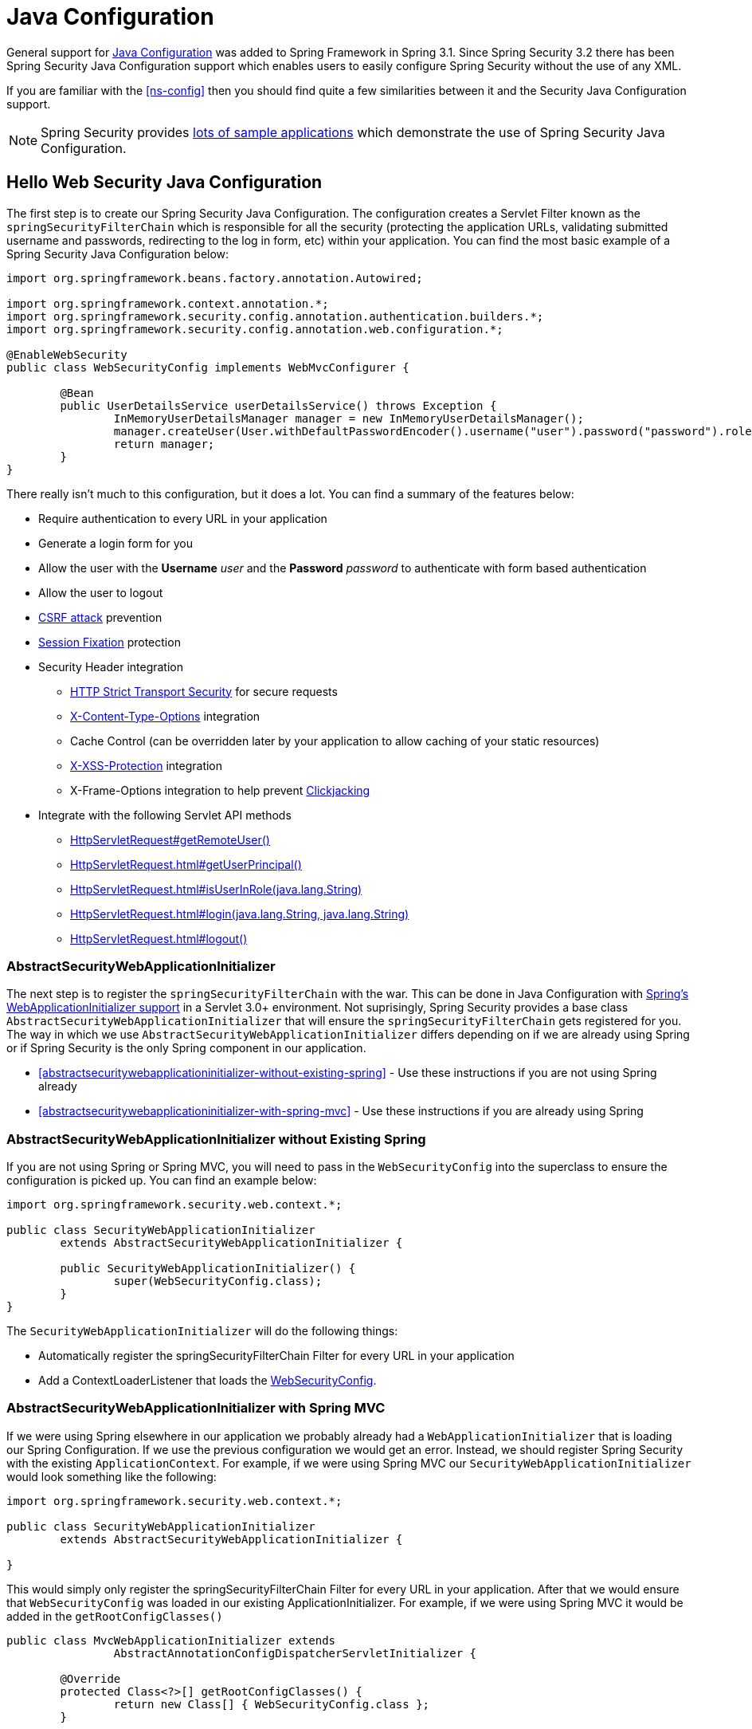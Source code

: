 
[[jc]]
= Java Configuration

General support for http://docs.spring.io/spring/docs/3.1.x/spring-framework-reference/html/beans.html#beans-java[Java Configuration] was added to Spring Framework in Spring 3.1.
Since Spring Security 3.2 there has been Spring Security Java Configuration support which enables users to easily configure Spring Security without the use of any XML.

If you are familiar with the <<ns-config>> then you should find quite a few similarities between it and the Security Java Configuration support.

NOTE: Spring Security provides https://github.com/spring-projects/spring-security/tree/master/samples/javaconfig[lots of sample applications] which demonstrate the use of Spring Security Java Configuration.

== Hello Web Security Java Configuration

The first step is to create our Spring Security Java Configuration.
The configuration creates a Servlet Filter known as the `springSecurityFilterChain` which is responsible for all the security (protecting the application URLs, validating submitted username and passwords, redirecting to the log in form, etc) within your application.
You can find the most basic example of a Spring Security Java Configuration below:

[[jc-hello-wsca]]
[source,java]
----
import org.springframework.beans.factory.annotation.Autowired;

import org.springframework.context.annotation.*;
import org.springframework.security.config.annotation.authentication.builders.*;
import org.springframework.security.config.annotation.web.configuration.*;

@EnableWebSecurity
public class WebSecurityConfig implements WebMvcConfigurer {

	@Bean
	public UserDetailsService userDetailsService() throws Exception {
		InMemoryUserDetailsManager manager = new InMemoryUserDetailsManager();
		manager.createUser(User.withDefaultPasswordEncoder().username("user").password("password").roles("USER").build());
		return manager;
	}
}
----

There really isn't much to this configuration, but it does a lot.
You can find a summary of the features below:

* Require authentication to every URL in your application
* Generate a login form for you
* Allow the user with the *Username* _user_ and the *Password* _password_ to authenticate with form based authentication
* Allow the user to logout
* http://en.wikipedia.org/wiki/Cross-site_request_forgery[CSRF attack] prevention
* http://en.wikipedia.org/wiki/Session_fixation[Session Fixation] protection
* Security Header integration
** http://en.wikipedia.org/wiki/HTTP_Strict_Transport_Security[HTTP Strict Transport Security] for secure requests
** http://msdn.microsoft.com/en-us/library/ie/gg622941(v=vs.85).aspx[X-Content-Type-Options] integration
** Cache Control (can be overridden later by your application to allow caching of your static resources)
** http://msdn.microsoft.com/en-us/library/dd565647(v=vs.85).aspx[X-XSS-Protection] integration
** X-Frame-Options integration to help prevent http://en.wikipedia.org/wiki/Clickjacking[Clickjacking]
* Integrate with the following Servlet API methods
** http://docs.oracle.com/javaee/6/api/javax/servlet/http/HttpServletRequest.html#getRemoteUser()[HttpServletRequest#getRemoteUser()]
** http://docs.oracle.com/javaee/6/api/javax/servlet/http/HttpServletRequest.html#getUserPrincipal()[HttpServletRequest.html#getUserPrincipal()]
** http://docs.oracle.com/javaee/6/api/javax/servlet/http/HttpServletRequest.html#isUserInRole(java.lang.String)[HttpServletRequest.html#isUserInRole(java.lang.String)]
** http://docs.oracle.com/javaee/6/api/javax/servlet/http/HttpServletRequest.html#login(java.lang.String,%20java.lang.String)[HttpServletRequest.html#login(java.lang.String, java.lang.String)]
** http://docs.oracle.com/javaee/6/api/javax/servlet/http/HttpServletRequest.html#logout()[HttpServletRequest.html#logout()]

=== AbstractSecurityWebApplicationInitializer

The next step is to register the `springSecurityFilterChain` with the war.
This can be done in Java Configuration with http://docs.spring.io/spring/docs/3.2.x/spring-framework-reference/html/mvc.html#mvc-container-config[Spring's WebApplicationInitializer support] in a Servlet 3.0+ environment.
Not suprisingly, Spring Security provides a base class `AbstractSecurityWebApplicationInitializer` that will ensure the `springSecurityFilterChain` gets registered for you.
The way in which we use `AbstractSecurityWebApplicationInitializer` differs depending on if we are already using Spring or if Spring Security is the only Spring component in our application.

* <<abstractsecuritywebapplicationinitializer-without-existing-spring>> - Use these instructions if you are not using Spring already
* <<abstractsecuritywebapplicationinitializer-with-spring-mvc>> - Use these instructions if you are already using Spring

=== AbstractSecurityWebApplicationInitializer without Existing Spring

If you are not using Spring or Spring MVC, you will need to pass in the `WebSecurityConfig` into the superclass to ensure the configuration is picked up.
You can find an example below:

[source,java]
----
import org.springframework.security.web.context.*;

public class SecurityWebApplicationInitializer
	extends AbstractSecurityWebApplicationInitializer {

	public SecurityWebApplicationInitializer() {
		super(WebSecurityConfig.class);
	}
}
----

The `SecurityWebApplicationInitializer` will do the following things:

* Automatically register the springSecurityFilterChain Filter for every URL in your application
* Add a ContextLoaderListener that loads the <<jc-hello-wsca,WebSecurityConfig>>.

=== AbstractSecurityWebApplicationInitializer with Spring MVC

If we were using Spring elsewhere in our application we probably already had a `WebApplicationInitializer` that is loading our Spring Configuration.
If we use the previous configuration we would get an error.
Instead, we should register Spring Security with the existing `ApplicationContext`.
For example, if we were using Spring MVC our `SecurityWebApplicationInitializer` would look something like the following:

[source,java]
----
import org.springframework.security.web.context.*;

public class SecurityWebApplicationInitializer
	extends AbstractSecurityWebApplicationInitializer {

}
----

This would simply only register the springSecurityFilterChain Filter for every URL in your application.
After that we would ensure that `WebSecurityConfig` was loaded in our existing ApplicationInitializer.
For example, if we were using Spring MVC it would be added in the `getRootConfigClasses()`

[[message-web-application-inititializer-java]]
[source,java]
----
public class MvcWebApplicationInitializer extends
		AbstractAnnotationConfigDispatcherServletInitializer {

	@Override
	protected Class<?>[] getRootConfigClasses() {
		return new Class[] { WebSecurityConfig.class };
	}

	// ... other overrides ...
}
----

[[jc-httpsecurity]]
== HttpSecurity

Thus far our <<jc-hello-wsca,WebSecurityConfig>> only contains information about how to authenticate our users.
How does Spring Security know that we want to require all users to be authenticated? How does Spring Security know we want to support form based authentication? The reason for this is that the `WebSecurityConfigurerAdapter` provides a default configuration in the `configure(HttpSecurity http)` method that looks like:

[source,java]
----
protected void configure(HttpSecurity http) throws Exception {
	http
		.authorizeRequests()
			.anyRequest().authenticated()
			.and()
		.formLogin()
			.and()
		.httpBasic();
}
----

The default configuration above:

* Ensures that any request to our application requires the user to be authenticated
* Allows users to authenticate with form based login
* Allows users to authenticate with HTTP Basic authentication

You will notice that this configuration is quite similar the XML Namespace configuration:

[source,xml]
----
<http>
	<intercept-url pattern="/**" access="authenticated"/>
	<form-login />
	<http-basic />
</http>
----

The Java Configuration equivalent of closing an XML tag is expressed using the `and()` method which allows us to continue configuring the parent.
If you read the code it also makes sense.
I want to configure authorized requests __and__ configure form login __and__ configure HTTP Basic authentication.

[[jc-form]]
== Java Configuration and Form Login
You might be wondering where the login form came from when you were prompted to log in, since we made no mention of any HTML files or JSPs.
Since Spring Security's default configuration does not explicitly set a URL for the login page, Spring Security generates one automatically, based on the features that are enabled and using standard values for the URL which processes the submitted login, the default target URL the user will be sent to after logging in and so on.

While the automatically generated log in page is convenient to get up and running quickly, most applications will want to provide their own log in page.
To do so we can update our configuration as seen below:


[source,java]
----
protected void configure(HttpSecurity http) throws Exception {
	http
		.authorizeRequests()
			.anyRequest().authenticated()
			.and()
		.formLogin()
			.loginPage("/login") // <1>
			.permitAll();        // <2>
}
----

<1> The updated configuration specifies the location of the log in page.
<2> We must grant all users (i.e. unauthenticated users) access to our log in page.
The `formLogin().permitAll()` method allows granting access to all users for all URLs associated with form based log in.

An example log in page implemented with JSPs for our current configuration can be seen below:

NOTE: The login page below represents our current configuration.
We could easily update our configuration if some of the defaults do not meet our needs.

[source,html]
----
<c:url value="/login" var="loginUrl"/>
<form action="${loginUrl}" method="post">       <1>
	<c:if test="${param.error != null}">        <2>
		<p>
			Invalid username and password.
		</p>
	</c:if>
	<c:if test="${param.logout != null}">       <3>
		<p>
			You have been logged out.
		</p>
	</c:if>
	<p>
		<label for="username">Username</label>
		<input type="text" id="username" name="username"/>	<4>
	</p>
	<p>
		<label for="password">Password</label>
		<input type="password" id="password" name="password"/>	<5>
	</p>
	<input type="hidden"                        <6>
		name="${_csrf.parameterName}"
		value="${_csrf.token}"/>
	<button type="submit" class="btn">Log in</button>
</form>
----

<1> A POST to the `/login` URL will attempt to authenticate the user
<2> If the query parameter `error` exists, authentication was attempted and failed
<3> If the query parameter `logout` exists, the user was successfully logged out
<4> The username must be present as the HTTP parameter named __username__
<5> The password must be present as the HTTP parameter named __password__
<6> We must <<csrf-include-csrf-token>> To learn more read the <<csrf>> section of the reference

[[jc-authorize-requests]]
== Authorize Requests
Our examples have only required users to be authenticated and have done so for every URL in our application.
We can specify custom requirements for our URLs by adding multiple children to our `http.authorizeRequests()` method.
For example:


[source,java]
----
protected void configure(HttpSecurity http) throws Exception {
	http
		.authorizeRequests()                                                                <1>
			.antMatchers("/resources/**", "/signup", "/about").permitAll()                  <2>
			.antMatchers("/admin/**").hasRole("ADMIN")                                      <3>
			.antMatchers("/db/**").access("hasRole('ADMIN') and hasRole('DBA')")            <4>
			.anyRequest().authenticated()                                                   <5>
			.and()
		// ...
		.formLogin();
}
----

<1> There are multiple children to the `http.authorizeRequests()` method each matcher is considered in the order they were declared.
<2> We specified multiple URL patterns that any user can access.
Specifically, any user can access a request if the URL starts with "/resources/", equals "/signup", or equals "/about".
<3> Any URL that starts with "/admin/" will be restricted to users who have the role "ROLE_ADMIN".
You will notice that since we are invoking the `hasRole` method we do not need to specify the "ROLE_" prefix.
<4> Any URL that starts with "/db/" requires the user to have both "ROLE_ADMIN" and "ROLE_DBA".
You will notice that since we are using the `hasRole` expression we do not need to specify the "ROLE_" prefix.
<5> Any URL that has not already been matched on only requires that the user be authenticated

[[jc-logout]]
== Handling Logouts

When using the `{security-api-url}org/springframework/security/config/annotation/web/configuration/WebSecurityConfigurerAdapter.html[WebSecurityConfigurerAdapter]`, logout capabilities are automatically applied.
The default is that accessing the URL `/logout` will log the user out by:

- Invalidating the HTTP Session
- Cleaning up any RememberMe authentication that was configured
- Clearing the `SecurityContextHolder`
- Redirect to `/login?logout`

Similar to configuring login capabilities, however, you also have various options to further customize your logout requirements:

[source,java]
----
protected void configure(HttpSecurity http) throws Exception {
	http
		.logout()                                                                <1>
			.logoutUrl("/my/logout")                                                 <2>
			.logoutSuccessUrl("/my/index")                                           <3>
			.logoutSuccessHandler(logoutSuccessHandler)                              <4>
			.invalidateHttpSession(true)                                             <5>
			.addLogoutHandler(logoutHandler)                                         <6>
			.deleteCookies(cookieNamesToClear)                                       <7>
			.and()
		...
}
----

<1> Provides logout support.
This is automatically applied when using `WebSecurityConfigurerAdapter`.
<2> The URL that triggers log out to occur (default is `/logout`).
If CSRF protection is enabled (default), then the request must also be a POST.
For more information, please consult the {security-api-url}org/springframework/security/config/annotation/web/configurers/LogoutConfigurer.html#logoutUrl-java.lang.String-[JavaDoc].
<3> The URL to redirect to after logout has occurred.
The default is `/login?logout`.
For more information, please consult the {security-api-url}org/springframework/security/config/annotation/web/configurers/LogoutConfigurer.html#logoutSuccessUrl-java.lang.String-[JavaDoc].
<4> Let's you specify a custom `LogoutSuccessHandler`.
If this is specified, `logoutSuccessUrl()` is ignored.
For more information, please consult the {security-api-url}org/springframework/security/config/annotation/web/configurers/LogoutConfigurer.html#logoutSuccessHandler-org.springframework.security.web.authentication.logout.LogoutSuccessHandler-[JavaDoc].
<5> Specify whether to invalidate the `HttpSession` at the time of logout.
This is *true* by default.
Configures the `SecurityContextLogoutHandler` under the covers.
For more information, please consult the {security-api-url}org/springframework/security/config/annotation/web/configurers/LogoutConfigurer.html#invalidateHttpSession-boolean-[JavaDoc].
<6> Adds a `LogoutHandler`.
`SecurityContextLogoutHandler` is added as the last `LogoutHandler` by default.
<7> Allows specifying the names of cookies to be removed on logout success.
This is a shortcut for adding a `CookieClearingLogoutHandler` explicitly.

[NOTE]
===
Logouts can of course also be configured using the XML Namespace notation.
Please see the documentation for the <<nsa-logout, logout element>> in the Spring Security XML Namespace section for further details.
===

Generally, in order to customize logout functionality, you can add
`{security-api-url}org/springframework/security/web/authentication/logout/LogoutHandler.html[LogoutHandler]`
and/or
`{security-api-url}org/springframework/security/web/authentication/logout/LogoutSuccessHandler.html[LogoutSuccessHandler]`
implementations.
For many common scenarios, these handlers are applied under the
covers when using the fluent API.

[[jc-logout-handler]]
=== LogoutHandler

Generally, `{security-api-url}org/springframework/security/web/authentication/logout/LogoutHandler.html[LogoutHandler]`
implementations indicate classes that are able to participate in logout handling.
They are expected to be invoked to perform necessary clean-up.
As such they should
not throw exceptions.
Various implementations are provided:

- {security-api-url}org/springframework/security/web/authentication/rememberme/PersistentTokenBasedRememberMeServices.html[PersistentTokenBasedRememberMeServices]
- {security-api-url}org/springframework/security/web/authentication/rememberme/TokenBasedRememberMeServices.html[TokenBasedRememberMeServices]
- {security-api-url}org/springframework/security/web/authentication/logout/CookieClearingLogoutHandler.html[CookieClearingLogoutHandler]
- {security-api-url}org/springframework/security/web/csrf/CsrfLogoutHandler.html[CsrfLogoutHandler]
- {security-api-url}org/springframework/security/web/authentication/logout/SecurityContextLogoutHandler.html[SecurityContextLogoutHandler]

Please see <<remember-me-impls>> for details.

Instead of providing `LogoutHandler` implementations directly, the fluent API also provides shortcuts that provide the respective `LogoutHandler` implementations under the covers.
E.g. `deleteCookies()` allows specifying the names of one or more cookies to be removed on logout success.
This is a shortcut compared to adding a `CookieClearingLogoutHandler`.

[[jc-logout-success-handler]]
=== LogoutSuccessHandler

The `LogoutSuccessHandler` is called after a successful logout by the `LogoutFilter`, to handle e.g.
redirection or forwarding to the appropriate destination.
Note that the interface is almost the same as the `LogoutHandler` but may raise an exception.

The following implementations are provided:

- {security-api-url}org/springframework/security/web/authentication/logout/SimpleUrlLogoutSuccessHandler.html[SimpleUrlLogoutSuccessHandler]
- HttpStatusReturningLogoutSuccessHandler

As mentioned above, you don't need to specify the `SimpleUrlLogoutSuccessHandler` directly.
Instead, the fluent API provides a shortcut by setting the `logoutSuccessUrl()`.
This will setup the `SimpleUrlLogoutSuccessHandler` under the covers.
The provided URL will be redirected to after a logout has occurred.
The default is `/login?logout`.

The `HttpStatusReturningLogoutSuccessHandler` can be interesting in REST API type scenarios.
Instead of redirecting to a URL upon the successful logout, this `LogoutSuccessHandler` allows you to provide a plain HTTP status code to be returned.
If not configured a status code 200 will be returned by default.

[[jc-logout-references]]
=== Further Logout-Related References

- <<ns-logout, Logout Handling>>
- <<test-logout, Testing Logout>>
- <<servletapi-logout, HttpServletRequest.logout()>>
- <<remember-me-impls>>
- <<csrf-logout, Logging Out>> in section CSRF Caveats
- Section <<cas-singlelogout, Single Logout>> (CAS protocol)
- Documentation for the <<nsa-logout, logout element>> in the Spring Security XML Namespace section


[[jc-oauth2login]]
== OAuth 2.0 Login

The OAuth 2.0 Login feature provides an application with the capability to have users log in to the application by using their existing account at an OAuth 2.0 Provider (e.g.
GitHub) or OpenID Connect 1.0 Provider (such as Google).
OAuth 2.0 Login implements the use cases: "Login with Google" or "Login with GitHub".

NOTE: OAuth 2.0 Login is implemented by using the *Authorization Code Grant*, as specified in the https://tools.ietf.org/html/rfc6749#section-4.1[OAuth 2.0 Authorization Framework] and http://openid.net/specs/openid-connect-core-1_0.html#CodeFlowAuth[OpenID Connect Core 1.0].

[[jc-oauth2login-sample-boot]]
=== Spring Boot 2.0 Sample

Spring Boot 2.0 brings full auto-configuration capabilities for OAuth 2.0 Login.

This section shows how to configure the {gh-samples-url}/boot/oauth2login[*OAuth 2.0 Login sample*] using _Google_ as the _Authentication Provider_ and covers the following topics:

* <<jc-oauth2login-sample-initial-setup,Initial setup>>
* <<jc-oauth2login-sample-redirect-uri,Setting the redirect URI>>
* <<jc-oauth2login-sample-application-config,Configure `application.yml`>>
* <<jc-oauth2login-sample-boot-application,Boot up the application>>


[[jc-oauth2login-sample-initial-setup]]
==== Initial setup

To use Google's OAuth 2.0 authentication system for login, you must set up a project in the Google API Console to obtain OAuth 2.0 credentials.

NOTE: https://developers.google.com/identity/protocols/OpenIDConnect[Google's OAuth 2.0 implementation] for authentication conforms to the  http://openid.net/connect/[OpenID Connect 1.0] specification and is http://openid.net/certification/[OpenID Certified].

Follow the instructions on the https://developers.google.com/identity/protocols/OpenIDConnect[OpenID Connect] page, starting in the section, "Setting up OAuth 2.0".

After completing the "Obtain OAuth 2.0 credentials" instructions, you should have a new OAuth Client with credentials consisting of a Client ID and a Client Secret.

[[jc-oauth2login-sample-redirect-uri]]
==== Setting the redirect URI

The redirect URI is the path in the application that the end-user's user-agent is redirected back to after they have authenticated with Google and have granted access to the OAuth Client _(<<jc-oauth2login-sample-initial-setup,created in the previous step>>)_ on the Consent page.

In the "Set a redirect URI" sub-section, ensure that the *Authorized redirect URIs* field is set to `http://localhost:8080/login/oauth2/code/google`.

TIP: The default redirect URI template is `{baseUrl}/login/oauth2/code/{registrationId}`.
The *_registrationId_* is a unique identifier for the <<jc-oauth2login-client-registration,ClientRegistration>>.

[[jc-oauth2login-sample-application-config]]
==== Configure `application.yml`

Now that you have a new OAuth Client with Google, you need to configure the application to use the OAuth Client for the _authentication flow_.
To do so:

. Go to `application.yml` and set the following configuration:
+
[source,yaml]
----
spring:
  security:
    oauth2:
      client:
        registration:	<1>
          google:	<2>
            client-id: google-client-id
            client-secret: google-client-secret
----
+
.OAuth Client properties
===
<1> `spring.security.oauth2.client.registration` is the base property prefix for OAuth Client properties.
<2> Following the base property prefix is the ID for the <<jc-oauth2login-client-registration,ClientRegistration>>, such as google.
===

. Replace the values in the `client-id` and `client-secret` property with the OAuth 2.0 credentials you created earlier.


[[jc-oauth2login-sample-boot-application]]
==== Boot up the application

Launch the Spring Boot 2.0 sample and go to `http://localhost:8080`.
You are then redirected to the default _auto-generated_ login page, which displays a link for Google.

Click on the Google link, and you are then redirected to Google for authentication.

After authenticating with your Google account credentials, the next page presented to you is the Consent screen.
The Consent screen asks you to either allow or deny access to the OAuth Client you created earlier.
Click *Allow* to authorize the OAuth Client to access your email address and basic profile information.

At this point, the OAuth Client retrieves your email address and basic profile information from the http://openid.net/specs/openid-connect-core-1_0.html#UserInfo[UserInfo Endpoint] and establishes an authenticated session.

[[jc-oauth2login-client-registration]]
=== ClientRegistration

`ClientRegistration` is a representation of a client registered with an OAuth 2.0 or OpenID Connect 1.0 Provider.

A client registration holds information, such as client id, client secret,
authorization grant type, redirect URI, scope(s), authorization URI, token URI, and other details.

`ClientRegistration` and its properties are defined as follows:

[source,java]
----
public final class ClientRegistration {
	private String registrationId;	<1>
	private String clientId;	<2>
	private String clientSecret;	<3>
	private ClientAuthenticationMethod clientAuthenticationMethod;	<4>
	private AuthorizationGrantType authorizationGrantType;	<5>
	private String redirectUriTemplate;	<6>
	private Set<String> scopes;	<7>
	private ProviderDetails providerDetails;
	private String clientName;	<8>

	public class ProviderDetails {
		private String authorizationUri;	<9>
		private String tokenUri;	<10>
		private UserInfoEndpoint userInfoEndpoint;
		private String jwkSetUri;	<11>

		public class UserInfoEndpoint {
			private String uri;	<12>
			private String userNameAttributeName;	<13>

		}
	}
}
----
<1> `registrationId`: The ID that uniquely identifies the `ClientRegistration`.
<2> `clientId`: The client identifier.
<3> `clientSecret`: The client secret.
<4> `clientAuthenticationMethod`: The method used to authenticate the Client with the Provider.
The supported values are *basic* and *post*.
<5> `authorizationGrantType`: The OAuth 2.0 Authorization Framework defines four https://tools.ietf.org/html/rfc6749#section-1.3[Authorization Grant] types.
 The supported values are authorization_code and implicit.
<6> `redirectUriTemplate`: The client's registered redirect URI that the _Authorization Server_ redirects the end-user's user-agent
 to after the end-user has authenticated and authorized access to the client.
 The default redirect URI template is `{baseUrl}/login/oauth2/code/{registrationId}`, which supports URI template variables.
<7> `scopes`: The scope(s) requested by the client during the Authorization Request flow, such as openid, email, or profile.
<8> `clientName`: A descriptive name used for the client.
The name may be used in certain scenarios, such as when displaying the name of the client in the auto-generated login page.
<9> `authorizationUri`: The Authorization Endpoint URI for the Authorization Server.
<10> `tokenUri`: The Token Endpoint URI for the Authorization Server.
<11> `jwkSetUri`: The URI used to retrieve the https://tools.ietf.org/html/rfc7517[JSON Web Key (JWK)] Set from the Authorization Server,
 which contains the cryptographic key(s) used to verify the https://tools.ietf.org/html/rfc7515[JSON Web Signature (JWS)] of the ID Token and optionally the UserInfo Response.
<12> `(userInfoEndpoint)uri`: The UserInfo Endpoint URI used to access the claims/attributes of the authenticated end-user.
<13> `userNameAttributeName`: The name of the attribute returned in the UserInfo Response that references the Name or Identifier of the end-user.

[[jc-oauth2login-boot-property-mappings]]
=== Spring Boot 2.0 Property Mappings

The following table outlines the mapping of the Spring Boot 2.0 OAuth Client properties to the `ClientRegistration` properties.

|===
|Spring Boot 2.0 |ClientRegistration

|`spring.security.oauth2.client.registration._[registrationId]_`
|`registrationId`

|`spring.security.oauth2.client.registration._[registrationId]_.client-id`
|`clientId`

|`spring.security.oauth2.client.registration._[registrationId]_.client-secret`
|`clientSecret`

|`spring.security.oauth2.client.registration._[registrationId]_.client-authentication-method`
|`clientAuthenticationMethod`

|`spring.security.oauth2.client.registration._[registrationId]_.authorization-grant-type`
|`authorizationGrantType`

|`spring.security.oauth2.client.registration._[registrationId]_.redirect-uri-template`
|`redirectUriTemplate`

|`spring.security.oauth2.client.registration._[registrationId]_.scope`
|`scopes`

|`spring.security.oauth2.client.registration._[registrationId]_.client-name`
|`clientName`

|`spring.security.oauth2.client.provider._[providerId]_.authorization-uri`
|`providerDetails.authorizationUri`

|`spring.security.oauth2.client.provider._[providerId]_.token-uri`
|`providerDetails.tokenUri`

|`spring.security.oauth2.client.provider._[providerId]_.jwk-set-uri`
|`providerDetails.jwkSetUri`

|`spring.security.oauth2.client.provider._[providerId]_.user-info-uri`
|`providerDetails.userInfoEndpoint.uri`

|`spring.security.oauth2.client.provider._[providerId]_.userNameAttribute`
|`providerDetails.userInfoEndpoint.userNameAttributeName`
|===

[[jc-oauth2login-client-registration-repo]]
=== ClientRegistrationRepository

The `ClientRegistrationRepository` serves as a repository for OAuth 2.0 / OpenID Connect 1.0 `ClientRegistration`(s).

[NOTE]
Client registration information is ultimately stored and owned by the associated Authorization Server.
This repository provides the ability to retrieve a sub-set of the primary client registration information,
which is stored with the Authorization Server.

Spring Boot 2.0 auto-configuration binds each of the properties under `spring.security.oauth2.client.registration._[registrationId]_`
to an instance of `ClientRegistration` and then composes each of the `ClientRegistration` instance(s) within a `ClientRegistrationRepository`.

[NOTE]
The default implementation of `ClientRegistrationRepository` is `InMemoryClientRegistrationRepository`.

The auto-configuration also registers the `ClientRegistrationRepository` as a `@Bean` in the `ApplicationContext`
so that it is available for dependency-injection, if needed by the application.

The following listing shows an example:

[source,java]
----
@Controller
public class OAuth2LoginController {

	@Autowired
	private ClientRegistrationRepository clientRegistrationRepository;

	@RequestMapping("/")
	public String index() {
		ClientRegistration googleRegistration =
			this.clientRegistrationRepository.findByRegistrationId("google");

		...

		return "index";
	}
}
----

[[jc-oauth2login-common-oauth2-provider]]
=== CommonOAuth2Provider

`CommonOAuth2Provider` pre-defines a set of default client properties for a number of well known providers: Google, GitHub, Facebook, and Okta.

For example, the `authorization-uri`, `token-uri`, and `user-info-uri` do not change often for a Provider.
Therefore, it makes sense to provide default values in order to reduce the required configuration.

As demonstrated previously, when we <<jc-oauth2login-sample-application-config,configured a Google client>>, only the `client-id` and `client-secret` properties are required.

The following listing shows an example:

[source,yaml]
----
spring:
  security:
    oauth2:
      client:
        registration:
          google:
            client-id: google-client-id
            client-secret: google-client-secret
----

[TIP]
The auto-defaulting of client properties works seamlessly here because the `registrationId` (`google`) matches the `GOOGLE` `enum` (case-insensitive) in `CommonOAuth2Provider`.

For cases where you may want to specify a different `registrationId`, such as `google-login`,
you can still leverage auto-defaulting of client properties by configuring the `provider` property.

The following listing shows an example:

[source,yaml]
----
spring:
  security:
    oauth2:
      client:
        registration:
          google-login:	<1>
            provider: google	<2>
            client-id: google-client-id
            client-secret: google-client-secret
----
<1> The `registrationId` is set to `google-login`.
<2> The `provider` property is set to `google`, which will leverage the auto-defaulting of client properties set in `CommonOAuth2Provider.GOOGLE.getBuilder()`.

[[jc-oauth2login-custom-provider-properties]]
=== Configuring Custom Provider Properties

There are some OAuth 2.0 Providers that support multi-tenancy, which results in different protocol endpoints for each tenant (or sub-domain).

For example, an OAuth Client registered with Okta is assigned to a specific sub-domain and have their own protocol endpoints.

For these cases, Spring Boot 2.0 provides the following base property for configuring custom provider properties: `spring.security.oauth2.client.provider._[providerId]_`.

The following listing shows an example:

[source,yaml]
----
spring:
  security:
    oauth2:
      client:
        registration:
          okta:
            client-id: okta-client-id
            client-secret: okta-client-secret
        provider:
          okta:	<1>
            authorization-uri: https://your-subdomain.oktapreview.com/oauth2/v1/authorize
            token-uri: https://your-subdomain.oktapreview.com/oauth2/v1/token
            user-info-uri: https://your-subdomain.oktapreview.com/oauth2/v1/userinfo
            user-name-attribute: sub
            jwk-set-uri: https://your-subdomain.oktapreview.com/oauth2/v1/keys
----

<1> The base property (`spring.security.oauth2.client.provider.okta`) allows for custom configuration of protocol endpoint locations.

[[jc-oauth2login-override-boot-autoconfig]]
=== Overriding Spring Boot 2.0 Auto-configuration

The Spring Boot 2.0 Auto-configuration class for OAuth Client support is `OAuth2ClientAutoConfiguration`.

It performs the following tasks:

* Registers a `ClientRegistrationRepository` `@Bean` composed of `ClientRegistration`(s) from the configured OAuth Client properties.
* Provides a `WebSecurityConfigurerAdapter` `@Configuration` and enables OAuth 2.0 Login through `httpSecurity.oauth2Login()`.

If you need to override the auto-configuration based on your specific requirements, you may do so in the following ways:

* <<jc-oauth2login-register-clientregistrationrepository-bean,Register a `ClientRegistrationRepository` `@Bean`>>
* <<jc-oauth2login-provide-websecurityconfigureradapter,Provide a `WebSecurityConfigurerAdapter`>>
* <<jc-oauth2login-completely-override-autoconfiguration,Completely Override the Auto-configuration>>


[[jc-oauth2login-register-clientregistrationrepository-bean]]
==== Register a `ClientRegistrationRepository` `@Bean`

The following example shows how to register a `ClientRegistrationRepository` `@Bean`:

[source,java]
----
@Configuration
public class OAuth2LoginConfig {

	@Bean
	public ClientRegistrationRepository clientRegistrationRepository() {
		return new InMemoryClientRegistrationRepository(this.googleClientRegistration());
	}

	private ClientRegistration googleClientRegistration() {
		return ClientRegistration.withRegistrationId("google")
			.clientId("google-client-id")
			.clientSecret("google-client-secret")
			.clientAuthenticationMethod(ClientAuthenticationMethod.BASIC)
			.authorizationGrantType(AuthorizationGrantType.AUTHORIZATION_CODE)
			.redirectUriTemplate("{baseUrl}/login/oauth2/code/{registrationId}")
			.scope("openid", "profile", "email", "address", "phone")
			.authorizationUri("https://accounts.google.com/o/oauth2/v2/auth")
			.tokenUri("https://www.googleapis.com/oauth2/v4/token")
			.userInfoUri("https://www.googleapis.com/oauth2/v3/userinfo")
			.userNameAttributeName(IdTokenClaimNames.SUB)
			.jwkSetUri("https://www.googleapis.com/oauth2/v3/certs")
			.clientName("Google")
			.build();
	}
}
----


[[jc-oauth2login-provide-websecurityconfigureradapter]]
==== Provide a `WebSecurityConfigurerAdapter`

The following example shows how to provide a `WebSecurityConfigurerAdapter` with `@EnableWebSecurity` and enable OAuth 2.0 login through `httpSecurity.oauth2Login()`:

[source,java]
----
@EnableWebSecurity
public class OAuth2LoginSecurityConfig extends WebSecurityConfigurerAdapter {

	@Override
	protected void configure(HttpSecurity http) throws Exception {
		http
			.authorizeRequests()
				.anyRequest().authenticated()
				.and()
			.oauth2Login();
	}
}
----


[[jc-oauth2login-completely-override-autoconfiguration]]
==== Completely Override the Auto-configuration

The following example shows how to completely override the auto-configuration by both registering a `ClientRegistrationRepository` `@Bean` and providing a `WebSecurityConfigurerAdapter`, both of which were described in the two preceding sections.

[source,java]
----
@Configuration
public class OAuth2LoginConfig {

	@EnableWebSecurity
	public static class OAuth2LoginSecurityConfig extends WebSecurityConfigurerAdapter {

		@Override
		protected void configure(HttpSecurity http) throws Exception {
			http
				.authorizeRequests()
					.anyRequest().authenticated()
					.and()
				.oauth2Login();
		}
	}

	@Bean
	public ClientRegistrationRepository clientRegistrationRepository() {
		return new InMemoryClientRegistrationRepository(this.googleClientRegistration());
	}

	private ClientRegistration googleClientRegistration() {
		return ClientRegistration.withRegistrationId("google")
			.clientId("google-client-id")
			.clientSecret("google-client-secret")
			.clientAuthenticationMethod(ClientAuthenticationMethod.BASIC)
			.authorizationGrantType(AuthorizationGrantType.AUTHORIZATION_CODE)
			.redirectUriTemplate("{baseUrl}/login/oauth2/code/{registrationId}")
			.scope("openid", "profile", "email", "address", "phone")
			.authorizationUri("https://accounts.google.com/o/oauth2/v2/auth")
			.tokenUri("https://www.googleapis.com/oauth2/v4/token")
			.userInfoUri("https://www.googleapis.com/oauth2/v3/userinfo")
			.userNameAttributeName(IdTokenClaimNames.SUB)
			.jwkSetUri("https://www.googleapis.com/oauth2/v3/certs")
			.clientName("Google")
			.build();
	}
}
----

[[jc-oauth2login-javaconfig-wo-boot]]
=== Java Configuration without Spring Boot 2.0

If you are not able to use Spring Boot 2.0 and would like to configure one of the pre-defined providers in `CommonOAuth2Provider` (for example, Google), apply the following configuration:

[source,java]
----
@Configuration
public class OAuth2LoginConfig {

	@EnableWebSecurity
	public static class OAuth2LoginSecurityConfig extends WebSecurityConfigurerAdapter {

		@Override
		protected void configure(HttpSecurity http) throws Exception {
			http
				.authorizeRequests()
					.anyRequest().authenticated()
					.and()
				.oauth2Login();
		}
	}

	@Bean
	public ClientRegistrationRepository clientRegistrationRepository() {
		return new InMemoryClientRegistrationRepository(this.googleClientRegistration());
	}

	@Bean
	public OAuth2AuthorizedClientService authorizedClientService() {
		return new InMemoryOAuth2AuthorizedClientService(this.clientRegistrationRepository());
	}

	private ClientRegistration googleClientRegistration() {
		return CommonOAuth2Provider.GOOGLE.getBuilder("google")
			.clientId("google-client-id")
			.clientSecret("google-client-secret")
			.build();
	}
}
----

[[jc-oauth2login-authorized-client]]
=== OAuth2AuthorizedClient / OAuth2AuthorizedClientService

`OAuth2AuthorizedClient` is a representation of an Authorized Client.
A client is considered to be authorized when the end-user (Resource Owner) has granted authorization to the client to access its protected resources.

`OAuth2AuthorizedClient` serves the purpose of associating an `OAuth2AccessToken` to a `ClientRegistration` (client) and resource owner, who is the `Principal` end-user that granted the authorization.

The primary role of the `OAuth2AuthorizedClientService` is to manage `OAuth2AuthorizedClient` instances.
From a developer perspective, it provides the capability to lookup an `OAuth2AccessToken` associated with a client so that it may be used to initiate a request to a resource server.

[NOTE]
Spring Boot 2.0 Auto-configuration registers an `OAuth2AuthorizedClientService` `@Bean` in the `ApplicationContext`.

The developer may also register an `OAuth2AuthorizedClientService` `@Bean` in the `ApplicationContext` (overriding Spring Boot 2.0 Auto-configuration) in order to have the ability to lookup an `OAuth2AccessToken` associated with a specific `ClientRegistration` (client).

The following listing shows an example:

[source,java]
----
@Controller
public class OAuth2LoginController {

	@Autowired
	private OAuth2AuthorizedClientService authorizedClientService;

	@RequestMapping("/userinfo")
	public String userinfo(OAuth2AuthenticationToken authentication) {
		// authentication.getAuthorizedClientRegistrationId() returns the
		// registrationId of the Client that was authorized during the Login flow
		OAuth2AuthorizedClient authorizedClient =
			this.authorizedClientService.loadAuthorizedClient(
				authentication.getAuthorizedClientRegistrationId(),
				authentication.getName());

		OAuth2AccessToken accessToken = authorizedClient.getAccessToken();

		...

		return "userinfo";
	}
}
----


[[jc-oauth2login-resources]]
=== Additional Resources

The following additional resources describe advanced configuration options:

* <<oauth2login-advanced-login-page, OAuth 2.0 Login Page>>
* Authorization Endpoint:
** <<oauth2login-advanced-authorization-request-repository, AuthorizationRequestRepository>>
* <<oauth2login-advanced-redirection-endpoint, Redirection Endpoint>>
* Token Endpoint:
** <<oauth2login-advanced-token-client, OAuth2AccessTokenResponseClient>>
* UserInfo Endpoint:
** <<oauth2login-advanced-map-authorities, Mapping User Authorities>>
** <<oauth2login-advanced-custom-user, Configuring a Custom OAuth2User>>
** <<oauth2login-advanced-oauth2-user-service, OAuth 2.0 UserService>>
** <<oauth2login-advanced-oidc-user-service, OpenID Connect 1.0 UserService>>

[[jc-authentication]]
== Authentication

Thus far we have only taken a look at the most basic authentication configuration.
Let's take a look at a few slightly more advanced options for configuring authentication.

[[jc-authentication-inmemory]]
=== In-Memory Authentication

We have already seen an example of configuring in-memory authentication for a single user.
Below is an example to configure multiple users:

[source,java]
----
@Bean
public UserDetailsService userDetailsService() throws Exception {
	// ensure the passwords are encoded properly
	UserBuilder users = User.withDefaultPasswordEncoder();
	InMemoryUserDetailsManager manager = new InMemoryUserDetailsManager();
	manager.createUser(users.username("user").password("password").roles("USER").build());
	manager.createUser(users.username("admin").password("password").roles("USER","ADMIN").build());
	return manager;
}
----

[[jc-authentication-jdbc]]
=== JDBC Authentication

You can find the updates to support JDBC based authentication.
The example below assumes that you have already defined a `DataSource` within your application.
The https://github.com/spring-projects/spring-security/tree/master/samples/javaconfig/jdbc[jdbc-javaconfig] sample provides a complete example of using JDBC based authentication.

[source,java]
----
@Autowired
private DataSource dataSource;

@Autowired
public void configureGlobal(AuthenticationManagerBuilder auth) throws Exception {
	// ensure the passwords are encoded properly
	UserBuilder users = User.withDefaultPasswordEncoder();
	auth
		.jdbcAuthentication()
			.dataSource(dataSource)
			.withDefaultSchema()
			.withUser(users.username("user").password("password").roles("USER"))
			.withUser(users.username("admin").password("password").roles("USER","ADMIN"));
}
----

=== LDAP Authentication

You can find the updates to support LDAP based authentication.
The https://github.com/spring-projects/spring-security/tree/master/samples/javaconfig/ldap[ldap-javaconfig] sample provides a complete example of using LDAP based authentication.

[source,java]
----
@Autowired
private DataSource dataSource;

@Autowired
public void configureGlobal(AuthenticationManagerBuilder auth) throws Exception {
	auth
		.ldapAuthentication()
			.userDnPatterns("uid={0},ou=people")
			.groupSearchBase("ou=groups");
}
----

The example above uses the following LDIF and an embedded Apache DS LDAP instance.

.users.ldif
----
dn: ou=groups,dc=springframework,dc=org
objectclass: top
objectclass: organizationalUnit
ou: groups

dn: ou=people,dc=springframework,dc=org
objectclass: top
objectclass: organizationalUnit
ou: people

dn: uid=admin,ou=people,dc=springframework,dc=org
objectclass: top
objectclass: person
objectclass: organizationalPerson
objectclass: inetOrgPerson
cn: Rod Johnson
sn: Johnson
uid: admin
userPassword: password

dn: uid=user,ou=people,dc=springframework,dc=org
objectclass: top
objectclass: person
objectclass: organizationalPerson
objectclass: inetOrgPerson
cn: Dianne Emu
sn: Emu
uid: user
userPassword: password

dn: cn=user,ou=groups,dc=springframework,dc=org
objectclass: top
objectclass: groupOfNames
cn: user
uniqueMember: uid=admin,ou=people,dc=springframework,dc=org
uniqueMember: uid=user,ou=people,dc=springframework,dc=org

dn: cn=admin,ou=groups,dc=springframework,dc=org
objectclass: top
objectclass: groupOfNames
cn: admin
uniqueMember: uid=admin,ou=people,dc=springframework,dc=org
----

[[jc-authentication-authenticationprovider]]
=== AuthenticationProvider

You can define custom authentication by exposing a custom `AuthenticationProvider` as a bean.
For example, the following will customize authentication assuming that `SpringAuthenticationProvider` implements `AuthenticationProvider`:

NOTE: This is only used if the `AuthenticationManagerBuilder` has not been populated

[source,java]
----
@Bean
public SpringAuthenticationProvider springAuthenticationProvider() {
	return new SpringAuthenticationProvider();
}
----

[[jc-authentication-userdetailsservice]]
=== UserDetailsService

You can define custom authentication by exposing a custom `UserDetailsService` as a bean.
For example, the following will customize authentication assuming that `SpringDataUserDetailsService` implements `UserDetailsService`:

NOTE: This is only used if the `AuthenticationManagerBuilder` has not been populated and no `AuthenticationProviderBean` is defined.

[source,java]
----
@Bean
public SpringDataUserDetailsService springDataUserDetailsService() {
	return new SpringDataUserDetailsService();
}
----

You can also customize how passwords are encoded by exposing a `PasswordEncoder` as a bean.
For example, if you use bcrypt you can add a bean definition as shown below:

[source,java]
----
@Bean
public BCryptPasswordEncoder passwordEncoder() {
	return new BCryptPasswordEncoder();
}
----

== Multiple HttpSecurity

We can configure multiple HttpSecurity instances just as we can have multiple `<http>` blocks.
The key is to extend the `WebSecurityConfigurationAdapter` multiple times.
For example, the following is an example of having a different configuration for URL's that start with `/api/`.

[source,java]
----
@EnableWebSecurity
public class MultiHttpSecurityConfig {
	@Bean                                                             <1>
	public UserDetailsService userDetailsService() throws Exception {
		// ensure the passwords are encoded properly
		UserBuilder users = User.withDefaultPasswordEncoder();
		InMemoryUserDetailsManager manager = new InMemoryUserDetailsManager();
		manager.createUser(users.username("user").password("password").roles("USER").build());
		manager.createUser(users.username("admin").password("password").roles("USER","ADMIN").build());
		return manager;
	}

	@Configuration
	@Order(1)                                                        <2>
	public static class ApiWebSecurityConfigurationAdapter extends WebSecurityConfigurerAdapter {
		protected void configure(HttpSecurity http) throws Exception {
			http
				.antMatcher("/api/**")                               <3>
				.authorizeRequests()
					.anyRequest().hasRole("ADMIN")
					.and()
				.httpBasic();
		}
	}

	@Configuration                                                   <4>
	public static class FormLoginWebSecurityConfigurerAdapter extends WebSecurityConfigurerAdapter {

		@Override
		protected void configure(HttpSecurity http) throws Exception {
			http
				.authorizeRequests()
					.anyRequest().authenticated()
					.and()
				.formLogin();
		}
	}
}
----

<1> Configure Authentication as normal
<2> Create an instance of `WebSecurityConfigurerAdapter` that contains `@Order` to specify which `WebSecurityConfigurerAdapter` should be considered first.
<3> The `http.antMatcher` states that this `HttpSecurity` will only be applicable to URLs that start with `/api/`
<4> Create another instance of `WebSecurityConfigurerAdapter`.
If the URL does not start with `/api/` this configuration will be used.
This configuration is considered after `ApiWebSecurityConfigurationAdapter` since it has an `@Order` value after `1` (no `@Order` defaults to last).


[[jc-method]]
== Method Security

From version 2.0 onwards Spring Security has improved support substantially for adding security to your service layer methods.
It provides support for JSR-250 annotation security as well as the framework's original `@Secured` annotation.
From 3.0 you can also make use of new <<el-access,expression-based annotations>>.
You can apply security to a single bean, using the `intercept-methods` element to decorate the bean declaration, or you can secure multiple beans across the entire service layer using the AspectJ style pointcuts.

=== EnableGlobalMethodSecurity

We can enable annotation-based security using the `@EnableGlobalMethodSecurity` annotation on any `@Configuration` instance.
For example, the following would enable Spring Security's `@Secured` annotation.

[source,java]
----
@EnableGlobalMethodSecurity(securedEnabled = true)
public class MethodSecurityConfig {
// ...
}
----

Adding an annotation to a method (on a class or interface) would then limit the access to that method accordingly.
Spring Security's native annotation support defines a set of attributes for the method.
These will be passed to the AccessDecisionManager for it to make the actual decision:

[source,java]
----
public interface BankService {

@Secured("IS_AUTHENTICATED_ANONYMOUSLY")
public Account readAccount(Long id);

@Secured("IS_AUTHENTICATED_ANONYMOUSLY")
public Account[] findAccounts();

@Secured("ROLE_TELLER")
public Account post(Account account, double amount);
}
----

Support for JSR-250 annotations can be enabled using

[source,java]
----
@EnableGlobalMethodSecurity(jsr250Enabled = true)
public class MethodSecurityConfig {
// ...
}
----

These are standards-based and allow simple role-based constraints to be applied but do not have the power Spring Security's native annotations.
To use the new expression-based syntax, you would use

[source,java]
----
@EnableGlobalMethodSecurity(prePostEnabled = true)
public class MethodSecurityConfig {
// ...
}
----

and the equivalent Java code would be

[source,java]
----
public interface BankService {

@PreAuthorize("isAnonymous()")
public Account readAccount(Long id);

@PreAuthorize("isAnonymous()")
public Account[] findAccounts();

@PreAuthorize("hasAuthority('ROLE_TELLER')")
public Account post(Account account, double amount);
}
----

=== GlobalMethodSecurityConfiguration

Sometimes you may need to perform operations that are more complicated than are possible with the `@EnableGlobalMethodSecurity` annotation allow.
For these instances, you can extend the `GlobalMethodSecurityConfiguration` ensuring that the `@EnableGlobalMethodSecurity` annotation is present on your subclass.
For example, if you wanted to provide a custom `MethodSecurityExpressionHandler`, you could use the following configuration:

[source,java]
----
@EnableGlobalMethodSecurity(prePostEnabled = true)
public class MethodSecurityConfig extends GlobalMethodSecurityConfiguration {
	@Override
	protected MethodSecurityExpressionHandler createExpressionHandler() {
		// ... create and return custom MethodSecurityExpressionHandler ...
		return expressionHandler;
	}
}
----

For additional information about methods that can be overridden, refer to the `GlobalMethodSecurityConfiguration` Javadoc.

== Post Processing Configured Objects

Spring Security's Java Configuration does not expose every property of every object that it configures.
This simplifies the configuration for a majority of users.
Afterall, if every property was exposed, users could use standard bean configuration.

While there are good reasons to not directly expose every property, users may still need more advanced configuration options.
To address this Spring Security introduces the concept of an `ObjectPostProcessor` which can be used to modify or replace many of the Object instances created by the Java Configuration.
For example, if you wanted to configure the `filterSecurityPublishAuthorizationSuccess` property on `FilterSecurityInterceptor` you could use the following:

[source,java]
----
@Override
protected void configure(HttpSecurity http) throws Exception {
	http
		.authorizeRequests()
			.anyRequest().authenticated()
			.withObjectPostProcessor(new ObjectPostProcessor<FilterSecurityInterceptor>() {
				public <O extends FilterSecurityInterceptor> O postProcess(
						O fsi) {
					fsi.setPublishAuthorizationSuccess(true);
					return fsi;
				}
			});
}
----

[[jc-custom-dsls]]
== Custom DSLs

You can provide your own custom DSLs in Spring Security.
For example, you might have something that looks like this:

[source,java]
----
public class MyCustomDsl extends AbstractHttpConfigurer<MyCustomDsl, HttpSecurity> {
	private boolean flag;

	@Override
	public void init(H http) throws Exception {
		// any method that adds another configurer
		// must be done in the init method
		http.csrf().disable();
	}

	@Override
	public void configure(H http) throws Exception {
		ApplicationContext context = http.getSharedObject(ApplicationContext.class);

		// here we lookup from the ApplicationContext. You can also just create a new instance.
		MyFilter myFilter = context.getBean(MyFilter.class);
		myFilter.setFlag(flag);
		http.addFilterBefore(myFilter, UsernamePasswordAuthenticationFilter.class);
	}

	public MyCustomDsl flag(boolean value) {
		this.flag = value;
		return this;
	}

	public static MyCustomDsl customDsl() {
		return new MyCustomDsl();
	}
}
----

NOTE: This is actually how methods like `HttpSecurity.authorizeRequests()` are implemented.

The custom DSL can then be used like this:

[source,java]
----
@EnableWebSecurity
public class Config extends WebSecurityConfigurerAdapter {
	@Override
	protected void configure(HttpSecurity http) throws Exception {
		http
			.apply(customDsl())
				.flag(true)
				.and()
			...;
	}
}
----

The code is invoked in the following order:

* Code in `Config`s configure method is invoked
* Code in `MyCustomDsl`s init method is invoked
* Code in `MyCustomDsl`s configure method is invoked

If you want, you can have `WebSecurityConfiguerAdapter` add `MyCustomDsl` by default by using `SpringFactories`.
For example, you would create a resource on the classpath named `META-INF/spring.factories` with the following contents:

.META-INF/spring.factories
----
org.springframework.security.config.annotation.web.configurers.AbstractHttpConfigurer = sample.MyCustomDsl
----

Users wishing to disable the default can do so explicitly.

[source,java]
----
@EnableWebSecurity
public class Config extends WebSecurityConfigurerAdapter {
	@Override
	protected void configure(HttpSecurity http) throws Exception {
		http
			.apply(customDsl()).disable()
			...;
	}
}
----
